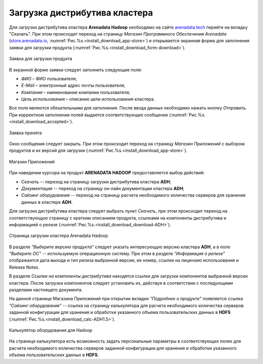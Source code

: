 Загрузка дистрибутива кластера
==============================


Для загрузки дистрибутива кластера **Arenadata Hadoop** необходимо на сайте `arenadata.tech <https://arenadata.tech/>`_ перейти на вкладку "Скачать". При этом происходит переход на страницу *Магазин Программного Обеспечения Arenadata* (`store.arenadata.io <https://store.arenadata.io/>`_, :numref:`Рис.%s.<install_download_app-store>`) и открывается экранная форма для заполнения заявки для загрузки продукта (:numref:`Рис.%s.<install_download_form-download>`).

.. _install_download_form-download:

.. figure:: ../imgs/install_download_form-download.*
   :align: center

   Заявка для загрузки продукта


В экранной форме заявки следует заполнить следующие поля:

+ *ФИО* – ФИО пользователя;
+ *E-Mail* – электронный адрес почты пользователя;
+ *Компания* – наименование компании пользователя;
+ *Цель использования* – описание цели использования кластера.

Все поля являются обязательными для заполнения. После ввода данных необходимо нажать кнопку *Отправить*. При корректном заполнении полей выдается соответствующее сообщение (:numref:`Рис.%s.<install_download_accepted>`).

.. _install_download_accepted:

.. figure:: ../imgs/install_download_accepted.*
   :align: center

   Заявка принята


Окно сообщения следует закрыть. При этом происходит переход на страницу *Магазин Приложений* с выбором продуктов и их версий для загрузки (:numref:`Рис.%s.<install_download_app-store>`).

.. _install_download_app-store:

.. figure:: ../imgs/install_download_app-store.*
   :align: center

   Магазин Приложений


При наведении курсора на продукт **ARENADATA HADOOP** предоставляется выбор действий:

+ *Скачать* -- переход на страницу загрузки дистрибутива кластера **ADH**;
+ *Документация* -- переход на страницу он-лайн документации кластера **ADH**;
+ *Сайзинг оборудования* -- переход на страницу расчета необходимого количества серверов для хранения данных в кластере **ADH**.

Для загрузки дистрибутива кластера следует выбрать пункт *Скачать*, при этом происходит переход на соответствующую страницу с кратким описанием продукта, ссылками на компоненты дистрибутива и информацией о релизе (:numref:`Рис.%s.<install_download_download-ADH>`).

.. _install_download_download-ADH:

.. figure:: ../imgs/install_download_download-ADH.*
   :align: center

   Страница загрузки кластера Arenadata Hadoop


В разделе *"Выберите версию продукта"* следует указать интересующую версию кластера **ADH**, а в поле *"Выберите ОС"* -- используемую операционную систему. При этом в разделе *"Информация о релизе"* отображается дата выхода и тип релиза выбранной версии, ее номер, ссылки на лицензию использования и Release Notes.

В разделе *Ссылки на компоненты дистрибутива* находятся ссылки для загрузки компонентов выбранной версии кластера. После загрузки компонентов следует установить их, действуя в соответствии с последующими разделами настоящего документа.

На данной странице Магазина Приложений при открытии вкладки *"Подробнее о продукте"* появляется ссылка *"Сайзинг оборудования"* -- ссылка на страницу калькулятора для расчета необходимого количества серверов заданной конфигурации для хранения и обработки указанного объема пользовательских данных в **HDFS** (:numref:`Рис.%s.<install_download_calc-ADH1.5>`).

.. _install_download_calc-ADH1.5:

.. figure:: ../imgs/install_download_calc-ADH1.5.*
   :align: center

   Калькулятор оборудования для Hadoop


На странице калькулятора есть возможность задать персональные параметры в соответствующих полях для расчета необходимого количества серверов заданной конфигурации для хранения и обработки указанного объема пользовательских данных в **HDFS**.






